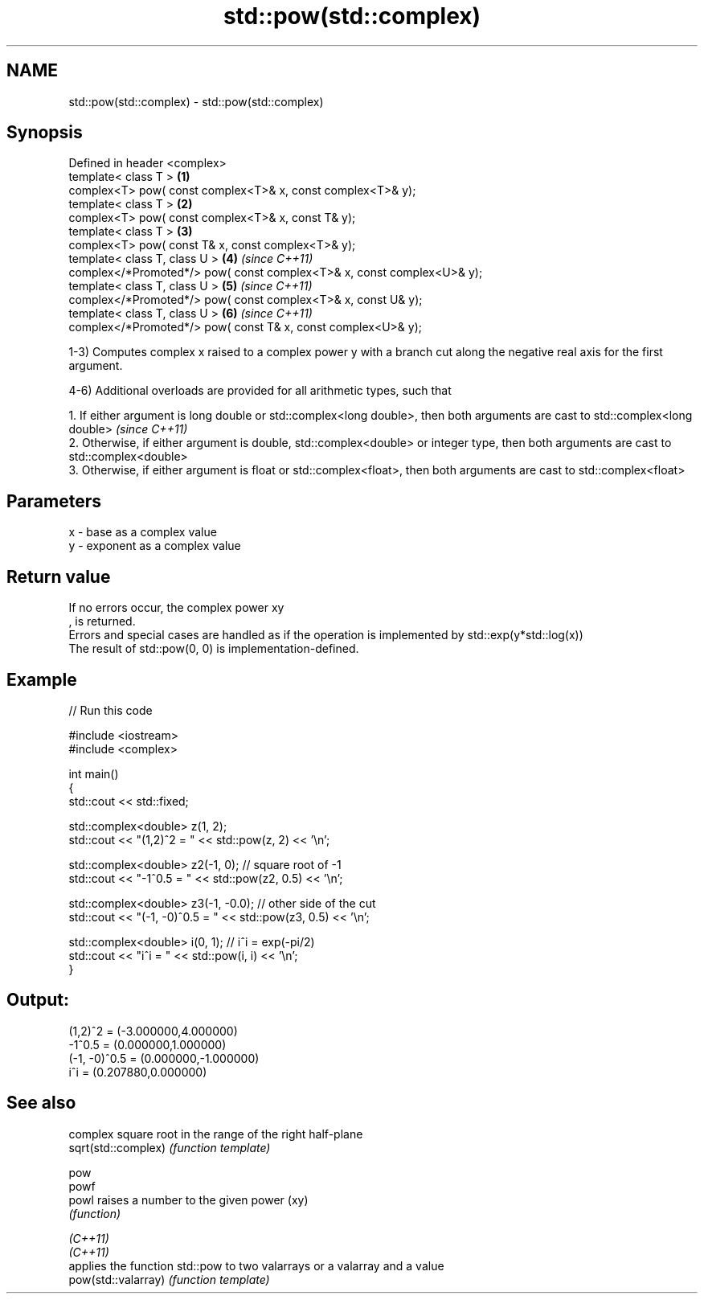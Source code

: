 .TH std::pow(std::complex) 3 "2020.03.24" "http://cppreference.com" "C++ Standard Libary"
.SH NAME
std::pow(std::complex) \- std::pow(std::complex)

.SH Synopsis

  Defined in header <complex>
  template< class T >                                                   \fB(1)\fP
  complex<T> pow( const complex<T>& x, const complex<T>& y);
  template< class T >                                                   \fB(2)\fP
  complex<T> pow( const complex<T>& x, const T& y);
  template< class T >                                                   \fB(3)\fP
  complex<T> pow( const T& x, const complex<T>& y);
  template< class T, class U >                                          \fB(4)\fP \fI(since C++11)\fP
  complex</*Promoted*/> pow( const complex<T>& x, const complex<U>& y);
  template< class T, class U >                                          \fB(5)\fP \fI(since C++11)\fP
  complex</*Promoted*/> pow( const complex<T>& x, const U& y);
  template< class T, class U >                                          \fB(6)\fP \fI(since C++11)\fP
  complex</*Promoted*/> pow( const T& x, const complex<U>& y);

  1-3) Computes complex x raised to a complex power y with a branch cut along the negative real axis for the first argument.

  4-6) Additional overloads are provided for all arithmetic types, such that

        1. If either argument is long double or std::complex<long double>, then both arguments are cast to std::complex<long double>           \fI(since C++11)\fP
        2. Otherwise, if either argument is double, std::complex<double> or integer type, then both arguments are cast to std::complex<double>
        3. Otherwise, if either argument is float or std::complex<float>, then both arguments are cast to std::complex<float>



.SH Parameters


  x - base as a complex value
  y - exponent as a complex value


.SH Return value

  If no errors occur, the complex power xy
  , is returned.
  Errors and special cases are handled as if the operation is implemented by std::exp(y*std::log(x))
  The result of std::pow(0, 0) is implementation-defined.

.SH Example

  
// Run this code

    #include <iostream>
    #include <complex>

    int main()
    {
        std::cout << std::fixed;

        std::complex<double> z(1, 2);
        std::cout << "(1,2)^2 = " << std::pow(z, 2) << '\\n';

        std::complex<double> z2(-1, 0);  // square root of -1
        std::cout << "-1^0.5 = " << std::pow(z2, 0.5) << '\\n';

        std::complex<double> z3(-1, -0.0);  // other side of the cut
        std::cout << "(-1, -0)^0.5 = " << std::pow(z3, 0.5) << '\\n';

        std::complex<double> i(0, 1); // i^i = exp(-pi/2)
        std::cout << "i^i = " << std::pow(i, i) << '\\n';
    }

.SH Output:

    (1,2)^2 = (-3.000000,4.000000)
    -1^0.5 = (0.000000,1.000000)
    (-1, -0)^0.5 = (0.000000,-1.000000)
    i^i = (0.207880,0.000000)


.SH See also


                     complex square root in the range of the right half-plane
  sqrt(std::complex) \fI(function template)\fP

  pow
  powf
  powl               raises a number to the given power (xy)
                     \fI(function)\fP

  \fI(C++11)\fP
  \fI(C++11)\fP
                     applies the function std::pow to two valarrays or a valarray and a value
  pow(std::valarray) \fI(function template)\fP




